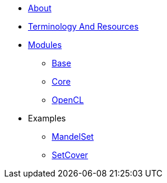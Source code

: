 * xref:About.adoc[About]
* xref:TerminologyAndResources.adoc[Terminology And Resources]
* xref:Modules.adoc[Modules]
** xref:modules/Base.adoc[Base]
** xref:modules/Combinatorics.adoc[Core]
** xref:modules/OpenCL.adoc[OpenCL]
* Examples
** xref:examples/MandelSet.adoc[MandelSet]
** xref:examples/SetCover.adoc[SetCover]
